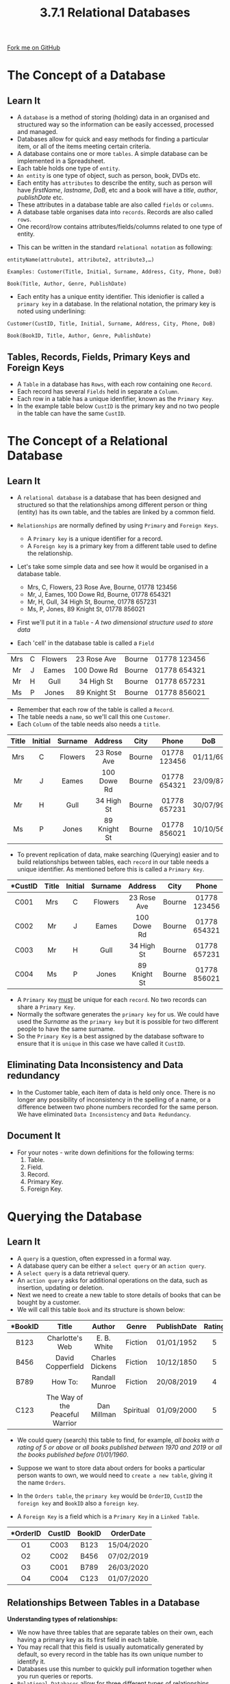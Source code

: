 #+STARTUP:indent
#+HTML_HEAD: <link rel="stylesheet" type="text/css" href="css/styles.css"/>
#+HTML_HEAD_EXTRA: <link href='http://fonts.googleapis.com/css?family=Ubuntu+Mono|Ubuntu' rel='stylesheet' type='text/css'>
#+OPTIONS: f:nil author:nil num:1 creator:nil timestamp:nil 
#+TITLE: 3.7.1 Relational Databases
#+AUTHOR: Steve Fone

#+BEGIN_HTML
<div class=ribbon>
<a href="GITHUB URL HERE">Fork me on GitHub</a>
</div>
#+END_HTML
[[file:img/Relational-Database_Img.png]]
* COMMENT Use as a template
:PROPERTIES:
:HTML_CONTAINER_CLASS: activity
:END:
** Learn It
:PROPERTIES:
:HTML_CONTAINER_CLASS: learn
:END:

** Research It
:PROPERTIES:
:HTML_CONTAINER_CLASS: research
:END:

** Design It
:PROPERTIES:
:HTML_CONTAINER_CLASS: design
:END:

** Build It
:PROPERTIES:
:HTML_CONTAINER_CLASS: build
:END:

** Test It
:PROPERTIES:
:HTML_CONTAINER_CLASS: test
:END:

** Run It
:PROPERTIES:
:HTML_CONTAINER_CLASS: run
:END:

** Document It
:PROPERTIES:
:HTML_CONTAINER_CLASS: document
:END:

** Code It
:PROPERTIES:
:HTML_CONTAINER_CLASS: code
:END:

** Program It
:PROPERTIES:
:HTML_CONTAINER_CLASS: program
:END:

** Try It
:PROPERTIES:
:HTML_CONTAINER_CLASS: try
:END:

** Badge It
:PROPERTIES:
:HTML_CONTAINER_CLASS: badge
:END:

** Save It
:PROPERTIES:
:HTML_CONTAINER_CLASS: save
:END:

* The Concept of a Database
:PROPERTIES:
:HTML_CONTAINER_CLASS: activity
:END:
** Learn It
:PROPERTIES:
:HTML_CONTAINER_CLASS: learn
:END:

- A =database= is a method of storing (holding) data in an organised and structured way so the information can be easily accessed, processed
  and managed.
- Databases allow for quick and easy methods for finding a particular item, or all of the items meeting certain criteria.
- A database contains one or more =tables=. A simple database can be implemented in a Spreadsheet.
- Each table holds one type of =entity=.
- =An entity= is one type of object, such as person, book, DVDs etc.
- Each entity has =attributes= to describe the entity, such as person will have /firstName/, /lastname/, /DoB/, etc and a book will have a /title/, /author/, /publishDate/ etc.
- These attributes in a database table are also called =fields= or =columns=.
- A database table organises data into =records=. Records are also called =rows=.
- One record/row contains attributes/fields/columns related to one
  type of entity.
[[file:img/Rel_DB_Img.png]]
- This can be written in the standard =relational notation= as following:
#+BEGIN_SRC
entityName(attrubute1, attribute2, attribute3,…)

Examples: Customer(Title, Initial, Surname, Address, City, Phone, DoB)

Book(Title, Author, Genre, PublishDate)
#+END_SRC
- Each entity has a unique entity identifier. This ideniofier is called a =primary key= in a database. In the relational notation, the primary key is noted using underlining:
#+BEGIN_SRC
Customer(CustID, Title, Initial, Surname, Address, City, Phone, DoB)

Book(BookID, Title, Author, Genre, PublishDate)
#+END_SRC
** Tables, Records, Fields, Primary Keys and Foreign Keys
- A =Table= in a database has =Rows=, with each row containing one =Record=.
- Each record has several =Fields= held in separate a =Column=.
- Each row in a table has a unique idenfifier, known as the =Primary Key=.
- In the example table below =CustID= is the primary key and no two people in the table can have the same =CustID=.
* The Concept of a Relational Database
:PROPERTIES:
:HTML_CONTAINER_CLASS: activity
:END:
** Learn It
:PROPERTIES:
:HTML_CONTAINER_CLASS: learn
:END:

- A =relational database= is a database that has been designed and structured so that the relationships among different person or thing
  (entity) has its own table, and the tables are linked by a common field.

- =Relationships= are normally defined by using =Primary= and =Foreign Keys=.

  - A =Primary key= is a unique identifier for a record.
  - A =Foreign key= is a primary key from a different table used to define the relationship.

- Let's take some simple data and see how it would be organised in a database table.
  - Mrs, C, Flowers, 23 Rose Ave, Bourne, 01778 123456
  - Mr, J, Eames, 100 Dowe Rd, Bourne, 01778 654321
  - Mr, H, Gull, 34 High St, Bourne, 01778 657231
  - Ms, P, Jones, 89 Knight St, 01778 856021
- First we'll put it in a =Table= - /A two dimensional structure used to store data/
- Each 'cell' in the database table is called a =Field=
| <c> | <c> | <c>     | <c>         | <c>    | <c>          |
| Mrs | C   | Flowers | 23 Rose Ave | Bourne | 01778 123456 |
| Mr  | J   | Eames   | 100 Dowe Rd | Bourne | 01778 654321 |
| Mr  | H   | Gull    | 34 High St  | Bourne | 01778 657231 |
| Ms  | P   | Jones   | 89 Knight St| Bourne | 01778 856021 |

- Remember that each row of the table is called a =Record=.
- The table needs a =name=, so we'll call this one =Customer=.
- Each =Column= of the table needs also needs a =title=.

| <c>   | <c>     | <c>     | <c>         | <c>   | <c>          | <c>      |
| Title | Initial | Surname | Address     | City  | Phone        | DoB      | 
|-------+---------+---------+-------------+-------+--------------+----------| 
| Mrs   | C       | Flowers | 23 Rose Ave | Bourne| 01778 123456 | 01/11/69 |
| Mr    | J       | Eames   | 100 Dowe Rd | Bourne| 01778 654321 | 23/09/87 |
| Mr    | H       | Gull    | 34 High St  | Bourne| 01778 657231 | 30/07/99 |
| Ms    | P       | Jones   | 89 Knight St| Bourne| 01778 856021 | 10/10/56 |

- To prevent replication of data, make searching (Querying) easier and to build relationships between tables, each =record= in our table needs a unique identifier. As mentioned before this is called a =Primary Key=.
| <c>      | <c>  | <c>     | <c>     | <c>         | <c>   | <c>          | <c>        | 
| *CustID  |Title | Initial | Surname | Address     | City  | Phone        | DoB        |
|----------+------+---------+---------+-------------+-------+--------------+------------| 
|  C001    |  Mrs | C       | Flowers | 23 Rose Ave | Bourne| 01778 123456 | 01/11/69   |
|  C002    |  Mr  | J       | Eames   | 100 Dowe Rd | Bourne| 01778 654321 | 23/09/87   |
|  C003    |  Mr  | H       | Gull    | 34 High St  | Bourne| 01778 657231 | 30/07/99   |
|  C004    |  Ms  | P       | Jones   | 89 Knight St| Bourne| 01778 856021 | 10/10/56   |
- A =Primary Key= _must_ be unique for each =record=. No two records can share a =Primary Key=.
-  Normally the software generates the =primary key= for us. We could have used the /Surname/ as the =primary key= but it is possible for two different people to have the same surname.
- So the =Primary Key= is a best assigned by the database software to ensure that it is =unique= in this case we have called it =CustID=.
** Eliminating Data Inconsistency and Data redundancy
- In the Customer table, each item of data is held only once. There is no longer any possibility of inconsistency in the spelling of a name, or a difference between two phone numbers recorded for the same person. We have eliminated =Data Inconsistency= and =Data Redundancy=.

** Document It
:PROPERTIES:
:HTML_CONTAINER_CLASS: document
:END:
- For your notes - write down definitions for the following terms:
  1. Table.
  2. Field.
  3. Record.
  4. Primary Key.
  5. Foreign Key.

* Querying the Database
:PROPERTIES:
:HTML_CONTAINER_CLASS: activity
:END:
** Learn It
:PROPERTIES:
:HTML_CONTAINER_CLASS: learn
:END:
[[file:img/Query_DB_Img.png]]
- A =query= is a question, often expressed in a formal way.
- A database query can be either a =select query= or an =action query=.
- A =select query= is a data retrieval query.
- An =action query= asks for additional operations on the data, such
  as insertion, updating or deletion.
- Next we need to create a new table to store details of books that
  can be bought by a customer.
- We will call this table =Book= and its structure is shown below:
| <c>      | <c>                               | <c>             | <c>      | <c>         | <c>   | 
| *BookID  |Title                              | Author          | Genre    | PublishDate | Rating|
|----------+-----------------------------------+-----------------+----------+-------------+-------| 
|  B123    |  Charlotte's Web                  |  E. B. White    | Fiction  | 01/01/1952  | 5     |
|  B456    |  David Copperfield                | Charles Dickens | Fiction  | 10/12/1850  | 5     |
|  B789    |  How To:                          | Randall Munroe  | Fiction  | 20/08/2019  | 4     |
|  C123    |  The Way of the Peaceful Warrior  | Dan Millman     | Spiritual| 01/09/2000  | 5     |
- We could query (search) this table to find, for example, /all books with a rating of 5 or above/ or /all books published between 1970 and 2019/ or /all the books published before 01/01/1960/.

- Suppose we want to store data about orders for books a particular person wants to own, we would need to =create a new table=, giving it the name =Orders=.
- In the =Orders table=, the =primary key= would be =OrderID=, =CustID= the =foreign key= and =BookID= also a =foreign key=.
- A =Foreign Key= is a field which is a =Primary Key= in a =Linked Table=.
| <c>      | <c>       | <c>        | <c>        | 
| *OrderID |CustID     | BookID     | OrderDate  |
|----------+-------------------------------------| 
|  O1      |  C003     |  B123      | 15/04/2020 |
|  O2      |  C002     |  B456      | 07/02/2019 |
|  O3      |  C001     |  B789      | 26/03/2020 |
|  O4      |  C004     |  C123      | 01/07/2020 |
** Relationships Between Tables in a Database
*Understanding types of relationships:*
- We now have three tables that are separate tables on their own, each
  having a primary key as its first field in each table.
- You may recall that this field is usually automatically generated by
  default, so every record in the table has its own unique number to
  identify it.
- Databases use this number to quickly pull information together when you run queries or reports.
- =Relational Databases= allow for three different types of relationships. These include:
  - *One-to-One.*
  - *One-to-Many.*
  - *Many-to-Many.*
- =One-to-One:= One entity can relate to the other entity exactly once. For example, the Capital City entity can only be related in the Country entity once. In other words, only one unique City can be located in one Country, that is, exactly one unique CapitalID exists in the Country table. This relationshio is describe using entity relationship diagram by a sinlge line between the entities:
[[file:img/DB_One_To_One.png]]
- =One-to-Many:= One entity can relate to the other entity more than once. For example, one Book can have multiple copies in the Copy entity. In other words, one BookID can appear multiple times in the Orders table. This relationship in entity relationship diagram:
[[file:img/DB_One_To_Many.png]]
- =Many-to-Many:= One entity can appear multiple times in the other entity and vice versa. For example, a Customer can have multiple Orders and one Order can be purchased by multiple Customers. This relationshion in entity relationship diagram:
[[file:img/DB_Many_To_Many.png]]
- We now have a =Relational Database= with all =three tables linked= as shown below:
[[file:img/DB_Relationship_Dia.png]]

** Badge It: Database Concepts - Exam Style Questions
:PROPERTIES:
:HTML_CONTAINER_CLASS: badge
:END:
*Silver*: Answer the following exam questions:
1. How many records are there in the following table?
2. How many fields are there in each record?
| <c>      | <c>  | <c>     | <c>     | <c>         | <c>   | <c>          | <c>        | 
| *CustID  |Title | Initial | Surname | Address     | City  | Phone        | DoB        |
|----------+------+---------+---------+-------------+-------+--------------+------------| 
|  C001    |  Mrs | C       | Flowers | 23 Rose Ave | Bourne| 01778 123456 | 01/11/69   |
|  C002    |  Mr  | J       | Eames   | 100 Dowe Rd | Bourne| 01778 654321 | 23/09/87   |
|  C003    |  Mr  | H       | Gull    | 34 High St  | Bourne| 01778 657231 | 30/07/99   |
|  C004    |  Ms  | P       | Jones   | 89 Knight St| Bourne| 01778 856021 | 10/10/56   |

- /Upload to 3.7.1 Relational Databases - Database Concepts: Silver on BourneToLearn/ 

** Badge It: Relational Databases - Exam Style Questions
:PROPERTIES:
:HTML_CONTAINER_CLASS: badge
:END:
*Gold*: Answer the following questions:
1. Explain what is meant by a relational database?
2. Explain what is meant by a primary key?
3. Identifty the primary key in the customer table?
4. Explain what is meant by a foreign key?
5. Identify the foreign keys in the following Orders table:
| <c>      | <c>       | <c>        | <c>        | 
| *OrderID |CustID     | BookID     | OrderDate  |
|----------+-------------------------------------| 
|  O1      |  C003     |  B123      | 15/04/2020 |
|  O2      |  C002     |  B456      | 07/02/2019 |
|  O3      |  C001     |  B789      | 26/03/2020 |
|  O4      |  C004     |  C123      | 01/07/2020 |


- /Upload to 3.7.1 Relational Databases - Concepts of a Relational Database: Gold on BourneToLearn/ 

** Badge It: Relational Databases - Exam Style Questions
:PROPERTIES:
:HTML_CONTAINER_CLASS: badge
:END:
*Platinum*: Carry out the following instructions:
1. In a certain college, students are able to attend evening courses which are taught by tutors. A student can attend any number of courses, and each course is taught by a single tutor, although a tutor may teach more than one course.
  - Design a data model using the standard notation.
  - Using an example, explain what is meant by a primary key in a database.
  - Using an example, explain what is meant by a foreign key in a database.
  - Construct an entity relationship diagram to illustrate this situation.


- /Upload to 3.7.1 Relational Databases - Construct a Relational Database: Platinum on BourneToLearn/ 
